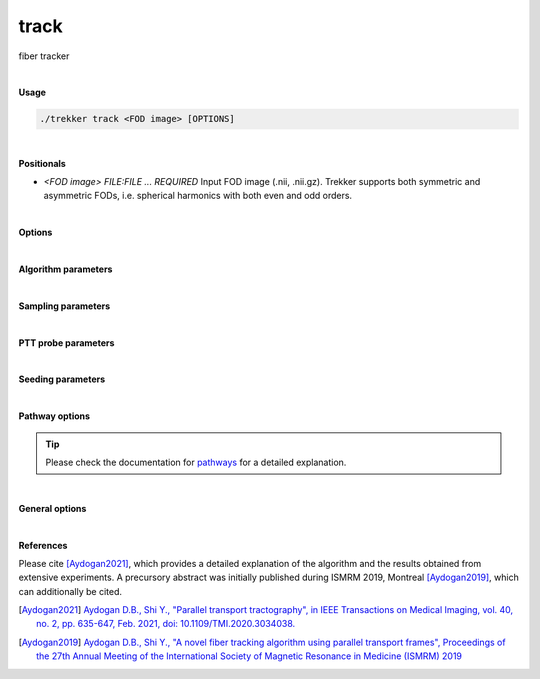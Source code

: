 track
=====

fiber tracker

|

**Usage**

.. code-block:: bash

    ./trekker track <FOD image> [OPTIONS]

|

**Positionals**

- `<FOD image> FILE:FILE ... REQUIRED`
  Input FOD image (.nii, .nii.gz). Trekker supports both symmetric and asymmetric FODs, i.e. spherical harmonics with both even and odd orders.

|

**Options**

.. raw:: html

   <table style="width: 100%; border-collapse: collapse;">
       <tr style="background-color: #f2f2f2;">
           <th style="padding: 8px; border-bottom: 1px solid #000; border-top: 1px solid #000;">Option</th>
           <th style="padding: 8px; border-bottom: 1px solid #000; border-top: 1px solid #000;">Description</th>
       </tr>
       <tr style="background-color: #f2f2f2;">
           <td style="padding: 8px; font-weight: 500;">-o, --output FILE REQUIRED</td>
           <td style="padding: 8px;">Output tractogram (.vtk, .tck).</td>
       </tr>
       <tr style="background-color: #f2f2f2;">
           <td style="padding: 8px; font-weight: 500;">--saveSeedIndexField</td>
           <td style="padding: 8px;">Save seed indices as tractogram field. Available only for binary vtk output.</td>
       </tr>
       <tr>
           <td style="padding: 8px; font-weight: 500;">-a, --ascii</td>
           <td style="padding: 8px;">Write ASCII output (.vtk only).</td>
       </tr>
       <tr style="background-color: #f2f2f2;">
           <td style="padding: 8px; font-weight: 500;">-w, --writeStepSize FLOAT</td>
           <td style="padding: 8px;">Because stepSize might be very small, it might not be desirable to save each step of propagation in the output. writeStepSize enables skipping of a number of steps before saving them. This parameter does not change the propagation algorithm; internally Trekker always walks with the specified --stepSize. Default: the distance between the output tracks is 0.5 x the smallest of the FOD voxel dimensions.</td>
       </tr>
   </table>

|

**Algorithm parameters**

.. raw:: html

   <table style="width: 100%; border-collapse: collapse;">
       <tr style="background-color: #f2f2f2;">
           <th style="padding: 8px; border-bottom: 1px solid #000; border-top: 1px solid #000;">Option</th>
           <th style="padding: 8px; border-bottom: 1px solid #000; border-top: 1px solid #000;">Description</th>
       </tr>
       <tr>
           <td style="padding: 8px; font-weight: 500;">--stepSize FLOAT</td>
           <td style="padding: 8px;">Step size. Default=1/40 x the smallest of the FOD voxel dimensions.</td>
       </tr>
       <tr style="background-color: #f2f2f2;">
           <td style="padding: 8px; font-weight: 500;">--minRadiusOfCurvature FLOAT</td>
           <td style="padding: 8px;">Minimum radius of curvature. Default=1/2 x the smallest of the FOD voxel dimensions.</td>
       </tr>
       <tr>
           <td style="padding: 8px; font-weight: 500;">--minDataSupport FLOAT</td>
           <td style="padding: 8px;">Threshold for minimum data support. For PTT algorithm this is minimum FOD threshold. Default=0.05.</td>
       </tr>
       <tr style="background-color: #f2f2f2;">
           <td style="padding: 8px; font-weight: 500;">--dataSupportExponent FLOAT</td>
           <td style="padding: 8px;">Data support to the power dataSupportExponent is used for rejection sampling. Default=1.</td>
       </tr>
       <tr>
           <td style="padding: 8px; font-weight: 500;">--orderOfDirections TEXT</td>
           <td style="padding: 8px;">Switches direction of FOD. By default XYZ is assumed (no change). A lower case can be used to switch the direction, e.g., xYZ switches the sign of the first component. The order of components can be changed as well, e.g., yXz switches the sign of the second component while replacing it with the first, at the same time the sign of the last component is also changed.</td>
       </tr>
       <tr style="background-color: #f2f2f2;">
           <td style="padding: 8px; font-weight: 500;">--dontDiscretizeFod</td>
           <td style="padding: 8px;">Turns off FOD discretization. For faster tracking, Trekker by default will discretize the FOD on a sphere (using 2076 points for symmetric functions and 1004 points for asymmetric functions).</td>
       </tr>
       <tr>
           <td style="padding: 8px; font-weight: 500;">--runTimeLimit INT</td>
           <td style="padding: 8px;">Sets the maximum allowed duration in minutes for Trekker to continue tracking. Tracking stops when time limit is reached. When tracking stops due to time limit, all the streamlines that are computed so far are written to the disk.</td>
       </tr>
       <tr style="background-color: #f2f2f2;">
           <td style="padding: 8px; font-weight: 500;">--idleTimeLimit INT</td>
           <td style="padding: 8px;">Sets the maximum allowed duration in minutes from the computation of the last successful streamline, i.e., if no new streamlines were computed within this time, Trekker stops.</td>
       </tr>
   </table>

|

**Sampling parameters**

.. raw:: html

   <table style="width: 100%; border-collapse: collapse;">
       <tr style="background-color: #f2f2f2;">
           <th style="padding: 8px; border-bottom: 1px solid #000; border-top: 1px solid #000;">Option</th>
           <th style="padding: 8px; border-bottom: 1px solid #000; border-top: 1px solid #000;">Description</th>
       </tr>
       <tr>
           <td style="padding: 8px; font-weight: 500;">--maxEstInterval INT</td>
           <td style="padding: 8px;">For random sampling, an estimate for the maximum posterior probability is needed. If set to n, this estimate is computed at every n^th step. Default=1.</td>
       </tr>
       <tr style="background-color: #f2f2f2;">
           <td style="padding: 8px; font-weight: 500;">--initMaxEstTrials INT</td>
           <td style="padding: 8px;">Number of trials done for the estimation of maximum posterior probability during initialization. Default: is set adaptively based on previous trials.</td>
       </tr>
       <tr>
           <td style="padding: 8px; font-weight: 500;">--propMaxEstTrials INT</td>
           <td style="padding: 8px;">Number of trials done for the estimation of maximum posterior probability during propagation. Default: is set adaptively based on previous trials.</td>
       </tr>
       <tr style="background-color: #f2f2f2;">
           <td style="padding: 8px; font-weight: 500;">--maxSamplingPerStep INT</td>
           <td style="padding: 8px;">Maximum number of random sampling to select an acceptable candidate for propagation. Tracking stops if a suitable candidate cannot be found after this many attempts. Default: 1000.</td>
       </tr>
       <tr>
           <td style="padding: 8px; font-weight: 500;">--useBestAtInit</td>
           <td style="padding: 8px;">If used, during initialization, random sampling is skipped and the candidate that has the largest data support is used for propagation. Default: off.</td>
       </tr>
       <tr style="background-color: #f2f2f2;">
           <td style="padding: 8px; font-weight: 500;">--useLegacySampling</td>
           <td style="padding: 8px;">If used, during propagation, random sampling will be done using rejection sampling. Default: off.</td>
       </tr>
       <tr>
           <td style="padding: 8px; font-weight: 500;">--samplingQuality INT</td>
           <td style="padding: 8px;">Integer value between 1 and 7 that controls the quality of sampling. Default=2.</td>
       </tr>
   </table>

|

**PTT probe parameters**

.. raw:: html

   <table style="width: 100%; border-collapse: collapse;">
       <tr style="background-color: #f2f2f2;">
           <th style="padding: 8px; border-bottom: 1px solid #000; border-top: 1px solid #000;">Option</th>
           <th style="padding: 8px; border-bottom: 1px solid #000; border-top: 1px solid #000;">Description</th>
       </tr>
       <tr>
           <td style="padding: 8px; font-weight: 500;">--probeLength FLOAT</td>
           <td style="padding: 8px;">Length of the probe. Default=1/4 x the smallest of the FOD voxel dimensions.</td>
       </tr>
       <tr style="background-color: #f2f2f2;">
           <td style="padding: 8px; font-weight: 500;">--probeRadius FLOAT</td>
           <td style="padding: 8px;">Radius of the probe. Default=0.</td>
       </tr>
       <tr>
           <td style="padding: 8px; font-weight: 500;">--probeCount INT</td>
           <td style="padding: 8px;">probeCount determines the number of parallel lines used to model the cylinder. Default: 1 if probeRadius=0, 4 if probeRadius≠0.</td>
       </tr>
       <tr style="background-color: #f2f2f2;">
           <td style="padding: 8px; font-weight: 500;">--probeQuality INT</td>
           <td style="padding: 8px;">This parameter sets the number of segments to split the cylinder along the length of the probe. Default=4.</td>
       </tr>
       <tr>
           <td style="padding: 8px; font-weight: 500;">--ignoreWeakLinks FLOAT</td>
           <td style="padding: 8px;">If the individual data support (FOD amplitude along the direction of the segment) for any of the points in the probe is lower than what is specified with this parameter, this candidate probe is ignored. Default: 0.</td>
       </tr>
   </table>

|

**Seeding parameters**

.. raw:: html

   <table style="width: 100%; border-collapse: collapse;">
       <tr style="background-color: #f2f2f2;">
           <th style="padding: 8px; border-bottom: 1px solid #000; border-top: 1px solid #000;">Option</th>
           <th style="padding: 8px; border-bottom: 1px solid #000; border-top: 1px solid #000;">Description</th>
       </tr>
       <tr>
           <td style="padding: 8px; font-weight: 500;">-s, --seed TEXT ...</td>
           <td style="padding: 8px;">Seed definition.</td>
       </tr>
       <tr style="background-color: #f2f2f2;">
           <td style="padding: 8px; font-weight: 500;">--discard_seed TEXT ...</td>
           <td style="padding: 8px;">If a seed point falls into this region, it will be discarded.</td>
       </tr>
       <tr>
           <td style="padding: 8px; font-weight: 500;">--skipSeed</td>
           <td style="padding: 8px;">Does not output the points that are within seed region.</td>
       </tr>
       <!--
       <tr style="background-color: #f2f2f2;">
           <td style="padding: 8px; font-weight: 500;">--allowEdgeSeeds</td>
           <td style="padding: 8px;">Allows seeding at the edges of pathway rules. Default: false.</td>
       </tr>
       -->
       <tr>
           <td style="padding: 8px; font-weight: 500;">--seed_trials INT</td>
           <td style="padding: 8px;">Sets the maximum number of attempts to generate streamline from the seed point. Default=1.</td>
       </tr>
       <tr style="background-color: #f2f2f2;">
           <td style="padding: 8px; font-weight: 500;">--seed_count INT</td>
           <td style="padding: 8px;">Number of seeds. Trekker tries to generate a single streamline from each seed. For that it makes maximum amount of "trials". If an acceptable streamline cannot be generated then it is skipped. If this happens, there will be fewer streamlines in the output tractogram than what is defined with "count".</td>
       </tr>
       <tr>
           <td style="padding: 8px; font-weight: 500;">--seed_density FLOAT</td>
           <td style="padding: 8px;">Density of seeds. If seed is an image, density is the number of seeds per mm^3. If seed is a surface mesh, density is the number of seeds per mm^2.</td>
       </tr>
       <tr style="background-color: #f2f2f2;">
           <td style="padding: 8px; font-weight: 500;">--seed_surf_faceDensity TEXT ...</td>
           <td style="padding: 8px;">A text file containing density information for each face of the input seed surface.</td>
       </tr>
       <tr>
           <td style="padding: 8px; font-weight: 500;">--seed_surf_vertDensity TEXT ...</td>
           <td style="padding: 8px;">A text file containing density information for each vertex of the input seed surface.</td>
       </tr>
       <tr style="background-color: #f2f2f2;">
           <td style="padding: 8px; font-weight: 500;">--seed_surf_fieldDensity TEXT</td>
           <td style="padding: 8px;">The given field in the input seed surface will be used to set seed density.</td>
       </tr>
       <tr>
           <td style="padding: 8px; font-weight: 500;">--seed_surf_useSurfNorm</td>
           <td style="padding: 8px;">Surface normals will be used as the initial direction.</td>
       </tr>
   </table>

|

**Pathway options**

.. tip::

    Please check the documentation for `pathways <../guide/pathways.html>`__ for a detailed explanation.

.. raw:: html

   <table style="width: 100%; border-collapse: collapse;">
       <tr style="background-color: #f2f2f2;">
           <th style="padding: 8px; border-bottom: 1px solid #000; border-top: 1px solid #000;">Option</th>
           <th style="padding: 8px; border-bottom: 1px solid #000; border-top: 1px solid #000;">Description</th>
       </tr>
       <tr>
           <td style="padding: 8px; font-weight: 500;">-p, --pathway TEXT ...</td>
           <td style="padding: 8px;">Pathway rules.</td>
       </tr>
       <tr style="background-color: #f2f2f2;">
           <td style="padding: 8px; font-weight: 500;">--minlength FLOAT</td>
           <td style="padding: 8px;">Minimum length of output streamlines. Default=0.</td>
       </tr>
       <tr>
           <td style="padding: 8px; font-weight: 500;">--maxlength FLOAT</td>
           <td style="padding: 8px;">Maximum length of output streamlines. Default=infinite.</td>
       </tr>
       <tr style="background-color: #f2f2f2;">
           <td style="padding: 8px; font-weight: 500;">--oneSided</td>
           <td style="padding: 8px;">If enabled, tracking is done only towards one direction. Default=OFF.</td>
       </tr>
       <tr>
           <td style="padding: 8px; font-weight: 500;">--stopAtMax</td>
           <td style="padding: 8px;">If used, propagation stops when maxLength is reached. By default, streamlines are discarded when propagation reaches maxLength.</td>
       </tr>
       <tr style="background-color: #f2f2f2;">
           <td style="padding: 8px; font-weight: 500;">--inOrder</td>
           <td style="padding: 8px;">If enabled, all pathway requirements are going to be satisfied in the order that they are input to Trekker. All pathway options should be defined for pathway_A/pathway_B in order to use this option.</td>
       </tr>
   </table>

|

**General options**

.. raw:: html

   <table style="width: 100%; border-collapse: collapse;">
       <tr style="background-color: #f2f2f2;">
           <th style="padding: 8px; border-bottom: 1px solid #000; border-top: 1px solid #000;">Option</th>
           <th style="padding: 8px; border-bottom: 1px solid #000; border-top: 1px solid #000;">Description</th>
       </tr>
       <tr>
           <td style="padding: 8px; font-weight: 500;">-h, --help</td>
           <td style="padding: 8px;">Print this help message and exit.</td>
       </tr>
       <tr>
           <td style="padding: 8px; font-weight: 500;">-n, --numberOfThreads INT</td>
           <td style="padding: 8px;">Number of threads.</td>
       </tr>
       <tr style="background-color: #f2f2f2;">
           <td style="padding: 8px; font-weight: 500;">-v, --verbose TEXT</td>
           <td style="padding: 8px;">Verbose level. Options are "quiet", "fatal", "error", "warn", "info", and "debug". Default=info.</td>
       </tr>
       <tr>
           <td style="padding: 8px; font-weight: 500;">-f, --force</td>
           <td style="padding: 8px;">Force overwriting of existing file.</td>
       </tr>
   </table>


|

**References**

Please cite [Aydogan2021]_, which provides a detailed explanation of the algorithm and the results obtained from extensive experiments. A precursory abstract was initially published during ISMRM 2019, Montreal [Aydogan2019]_, which can additionally be cited.

.. [Aydogan2021] `Aydogan D.B., Shi Y., "Parallel transport tractography", in IEEE Transactions on Medical Imaging, vol. 40, no. 2, pp. 635-647, Feb. 2021, doi: 10.1109/TMI.2020.3034038. <https://ieeexplore.ieee.org/abstract/document/9239977/>`__

.. [Aydogan2019] `Aydogan D.B., Shi Y., "A novel fiber tracking algorithm using parallel transport frames", Proceedings of the 27th Annual Meeting of the International Society of Magnetic Resonance in Medicine (ISMRM) 2019 <https://www.researchgate.net/publication/336847169_A_novel_fiber-tracking_algorithm_using_parallel_transport_frames>`__
